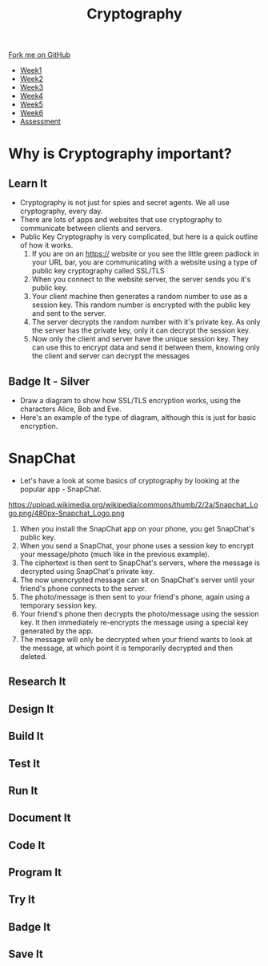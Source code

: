 #+STARTUP:indent
#+HTML_HEAD: <link rel="stylesheet" type="text/css" href="css/styles.css"/>
#+HTML_HEAD_EXTRA: <link href='http://fonts.googleapis.com/css?family=Ubuntu+Mono|Ubuntu' rel='stylesheet' type='text/css'>
#+HTML_HEAD_EXTRA: <script src="http://ajax.googleapis.com/ajax/libs/jquery/1.9.1/jquery.min.js" type="text/javascript"></script>
#+HTML_HEAD_EXTRA: <script src="js/navbar.js" type="text/javascript"></script>
#+OPTIONS: f:nil author:nil num:1 creator:nil timestamp:nil toc:nil

#+TITLE: Cryptography
#+AUTHOR: Marc Scott

#+BEGIN_HTML
  <div class="github-fork-ribbon-wrapper left">
    <div class="github-fork-ribbon">
      <a href="https://github.com/MarcScott/8-CS-Cryptography">Fork me on GitHub</a>
    </div>
  </div>
<div id="stickyribbon">
    <ul>
      <li><a href="1_Lesson.html">Week1</a></li>
      <li><a href="2_Lesson.html">Week2</a></li>
      <li><a href="3_Lesson.html">Week3</a></li>
      <li><a href="4_Lesson.html">Week4</a></li>
      <li><a href="5_Lesson.html">Week5</a></li>
      <li><a href="6_Lesson.html">Week6</a></li>
      <li><a href="assessment.html">Assessment</a></li>

    </ul>
  </div>
#+END_HTML
* COMMENT Use as a template
:PROPERTIES:
:HTML_CONTAINER_CLASS: activity
:END:
** Learn It
:PROPERTIES:
:HTML_CONTAINER_CLASS: learn
:END:

** Research It
:PROPERTIES:
:HTML_CONTAINER_CLASS: research
:END:

** Design It
:PROPERTIES:
:HTML_CONTAINER_CLASS: design
:END:

** Build It
:PROPERTIES:
:HTML_CONTAINER_CLASS: build
:END:

** Test It
:PROPERTIES:
:HTML_CONTAINER_CLASS: test
:END:

** Run It
:PROPERTIES:
:HTML_CONTAINER_CLASS: run
:END:

** Document It
:PROPERTIES:
:HTML_CONTAINER_CLASS: document
:END:

** Code It
:PROPERTIES:
:HTML_CONTAINER_CLASS: code
:END:

** Program It
:PROPERTIES:
:HTML_CONTAINER_CLASS: program
:END:

** Try It
:PROPERTIES:
:HTML_CONTAINER_CLASS: try
:END:

** Badge It
:PROPERTIES:
:HTML_CONTAINER_CLASS: badge
:END:

** Save It
:PROPERTIES:
:HTML_CONTAINER_CLASS: save
:END:

* Why is Cryptography important?
:PROPERTIES:
:HTML_CONTAINER_CLASS: activity
:END:
** Learn It
[[https://commons.wikimedia.org/wiki/Category:Cryptography#mediaviewer/File:Encrypt.jpg]]
:PROPERTIES:
:HTML_CONTAINER_CLASS: learn
:END:
- Cryptography is not just for spies and secret agents. We all use cryptography, every day.
- There are lots of apps and websites that use cryptography to communicate between clients and servers.
- Public Key Cryptography is very complicated, but here is a quick outline of how it works.
  1. If you are on an https:// website or you see the little green padlock in your URL bar, you are communicating with a website using a type of public key cryptography called SSL/TLS
  2. When you connect to the website server, the server sends you it's public key.
  3. Your client machine then generates a random number to use as a session key. This random number is encrypted with the public key and sent to the server.
  4. The server decrypts the random number with it's private key. As only the server has the private key, only it can decrypt the session key.
  5. Now only the client and server have the unique session key. They can use this to encrypt data and send it between them, knowing only the client and server can decrypt the messages
** Badge It - Silver
:PROPERTIES:
:HTML_CONTAINER_CLASS: badge
:END:
- Draw a diagram to show how SSL/TLS encryption works, using the characters Alice, Bob and Eve.
- Here's an example of the type of diagram, although this is just for basic encryption.
[[https://upload.wikimedia.org/wikipedia/commons/thumb/1/11/Asymmetric_cryptography_-_step_2.svg/640px-Asymmetric_cryptography_-_step_2.svg.png]]
* SnapChat
:PROPERTIES:
:HTML_CONTAINER_CLASS: activity
:END:
- Let's have a look at some basics of cryptography by looking at the popular app - SnapChat.
https://upload.wikimedia.org/wikipedia/commons/thumb/2/2a/Snapchat_Logo.png/480px-Snapchat_Logo.png
  1. When you install the SnapChat app on your phone, you get SnapChat's public key.
  2. When you send a SnapChat, your phone uses a session key to encrypt your message/photo (much like in the previous example).
  3. The ciphertext is then sent to SnapChat's servers, where the message is decrypted using SnapChat's private key.
  4. The now unencrypted message can sit on SnapChat's server until your friend's phone connects to the server.
  5. The photo/message is then sent to your friend's phone, again using a temporary session key.
  6. Your friend's phone then decrypts the photo/message using the session key. It then immediately re-encrypts the message using a special key generated by the app.
  7. The message will only be decrypted when your friend wants to look at the message, at which point it is temporarily decrypted and then deleted.
** Research It
:PROPERTIES:
:HTML_CONTAINER_CLASS: research
:END:

** Design It
:PROPERTIES:
:HTML_CONTAINER_CLASS: design
:END:

** Build It
:PROPERTIES:
:HTML_CONTAINER_CLASS: build
:END:

** Test It
:PROPERTIES:
:HTML_CONTAINER_CLASS: test
:END:

** Run It
:PROPERTIES:
:HTML_CONTAINER_CLASS: run
:END:

** Document It
:PROPERTIES:
:HTML_CONTAINER_CLASS: document
:END:

** Code It
:PROPERTIES:
:HTML_CONTAINER_CLASS: code
:END:

** Program It
:PROPERTIES:
:HTML_CONTAINER_CLASS: program
:END:

** Try It
:PROPERTIES:
:HTML_CONTAINER_CLASS: try
:END:

** Badge It
:PROPERTIES:
:HTML_CONTAINER_CLASS: badge
:END:

** Save It
:PROPERTIES:
:HTML_CONTAINER_CLASS: save
:END:


